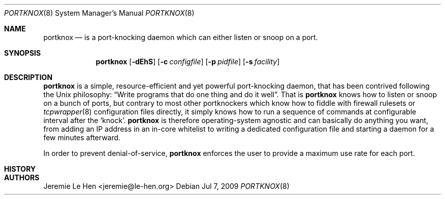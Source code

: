 .\" Copyright (c) 2009 Jeremie Le Hen <jeremie@le-hen.org>
.\" All rights reserved.
.\"
.\" Redistribution and use in source and binary forms, with or without
.\" modification, are permitted provided that the following conditions
.\" are met:
.\" 1. Redistributions of source code must retain the above copyright
.\"    notice, this list of conditions and the following disclaimer.
.\" 2. Redistributions in binary form must reproduce the above copyright
.\"    notice, this list of conditions and the following disclaimer in the
.\"    documentation and/or other materials provided with the distribution.
.\"
.\" THIS SOFTWARE IS PROVIDED BY THE AUTHOR AND CONTRIBUTORS ``AS IS'' AND
.\" ANY EXPRESS OR IMPLIED WARRANTIES, INCLUDING, BUT NOT LIMITED TO, THE
.\" IMPLIED WARRANTIES OF MERCHANTABILITY AND FITNESS FOR A PARTICULAR PURPOSE
.\" ARE DISCLAIMED.  IN NO EVENT SHALL THE AUTHOR OR CONTRIBUTORS BE LIABLE
.\" FOR ANY DIRECT, INDIRECT, INCIDENTAL, SPECIAL, EXEMPLARY, OR CONSEQUENTIAL
.\" DAMAGES (INCLUDING, BUT NOT LIMITED TO, PROCUREMENT OF SUBSTITUTE GOODS
.\" OR SERVICES; LOSS OF USE, DATA, OR PROFITS; OR BUSINESS INTERRUPTION)
.\" HOWEVER CAUSED AND ON ANY THEORY OF LIABILITY, WHETHER IN CONTRACT, STRICT
.\" LIABILITY, OR TORT (INCLUDING NEGLIGENCE OR OTHERWISE) ARISING IN ANY WAY
.\" OUT OF THE USE OF THIS SOFTWARE, EVEN IF ADVISED OF THE POSSIBILITY OF
.\" SUCH DAMAGE.
.\"
.\" $Id: portknox.1,v 1.1 2009/11/02 22:23:10 jlh Exp $
.\"
.Dd Jul 7, 2009
.Dt PORTKNOX 8
.Os
.Sh NAME
.Nm portknox
.Nd is a port-knocking daemon which can either listen or snoop on a port.
.Sh SYNOPSIS
.Nm
.Op Fl dEhS
.Op Fl c Ar configfile
.Op Fl p Ar pidfile
.Op Fl s Ar facility
.Sh DESCRIPTION
.Nm
is a simple, resource-efficient and yet powerful port-knocking daemon,
that has been contrived following the Unix philosophy:
.Dq Write programs that do one thing and do it well .
That is
.Nm
knows how to listen or snoop on a bunch of ports, but contrary to most other
portknockers which know how to fiddle with firewall rulesets or
.Xr tcpwrapper 8
configuration files directly, it simply knows how to run a sequence of
commands at configurable interval after the
.Sq knock .
.Nm
is therefore operating-system agnostic and can basically do anything
you want, from adding an IP address in an in-core whitelist to writing a
dedicated configuration file and starting a daemon for a few minutes
afterward.
.Pp
In order to prevent denial-of-service,
.Nm
enforces the user to provide a maximum use rate for each port.

.Sh HISTORY

.Sh AUTHORS
.An "Jeremie Le Hen" <jeremie@le-hen.org>
